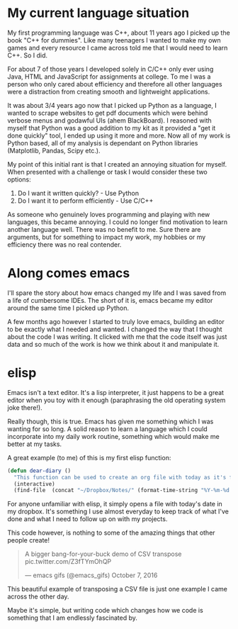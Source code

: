 #+BEGIN_COMMENT
.. title: A Ramble About ELisp
.. slug: a-ramble-about-elisp
.. date: 2018-04-10 00:09:40 UTC+01:00
.. tags: emacs, programming
.. category: emacs
.. link:
.. description: A little ramble about elispy  thoughts
.. type: text
#+END_COMMENT

* My current language situation

My first programming language was C++, about 11 years ago I picked up the book "C++ for dummies". Like many teenagers I wanted to make my own games and every resource I came across told me that I would need to learn C++. So I did.

For about 7 of those years I developed solely in C/C++ only ever using Java, HTML and JavaScript for assignments at college. To me I was a person who only cared about efficiency and therefore all other languages were a distraction from creating smooth and lightweight applications.

It was about 3/4 years ago now that I picked up Python as a language, I wanted to scrape websites to get pdf documents which were behind verbose menus and godawful UIs (ahem BlackBoard). I reasoned with myself that Python was a good addition to my kit as it provided a "get it done quickly" tool, I ended up using it more and more. Now all of my work is Python based, all of my analysis is dependant on Python libraries (Matplotlib, Pandas, Scipy etc.).

My point of this initial rant is that I created an annoying situation for myself. When presented with a challenge or task I would consider these two options:

1. Do I want it written quickly? - Use Python
2. Do I want it to perform efficiently - Use C/C++

As someone who genuinely loves programming and playing with new languages, this became annoying. I could no longer find motivation to learn another language well. There was no benefit to me. Sure there are arguments, but for something to impact my work, my hobbies or my efficiency there was no real contender.

* Along comes emacs

I'll spare the story about how emacs changed my life and I was saved from a life of cumbersome IDEs. The short of it is, emacs became my editor around the same time I picked up Python.

A few months ago however I started to truly love emacs, building an editor to be exactly what I needed and wanted. I changed the way that I thought about the code I was writing. It clicked with me that the code itself was just data and so much of the work is how we think about it and manipulate it.

* elisp
Emacs isn't a text editor. It's a lisp interpreter, it just happens to be a great editor when you toy with it enough (paraphrasing the old operating system joke there!).

Really though, this is true. Emacs has given me something which I was wanting for so long. A solid reason to learn a language which I could incorporate into my daily work routine, something which would make me better at my tasks.

A great example (to me) of this is my first elisp function:

#+BEGIN_SRC emacs-lisp
  (defun dear-diary ()
    "This function can be used to create an org file with today as it's file name."
    (interactive)
    (find-file  (concat "~/Dropbox/Notes/" (format-time-string "%Y-%m-%d.org" ))))
#+END_SRC

For anyone unfamiliar with elisp, it simply opens a file with today's date in my dropbox. It's something I use almost everyday to keep track of what I've done and what I need to follow up on with my projects.

This code however, is nothing to some of the amazing things that other people create!

#+BEGIN_HTML
<blockquote class="twitter-tweet" data-lang="en"><p lang="en" dir="ltr">A bigger bang-for-your-buck demo of CSV transpose <ahref="https://t.co/Z3fTYmOhQP">pic.twitter.com/Z3fTYmOhQP</a></p>&mdash; emacs gifs (@emacs_gifs) <ahref="https://twitter.com/emacs_gifs/status/784248191851954177?ref_src=twsrc%5Etfw">October 7, 2016</a></blockquote>
<script async src="https://platform.twitter.com/widgets.js" charset="utf-8"></script>
#+END_HTML


This beautiful example of transposing a CSV file is just one example I came across the other day.

Maybe it's simple, but writing code which changes how we code is something that I am endlessly fascinated by.
